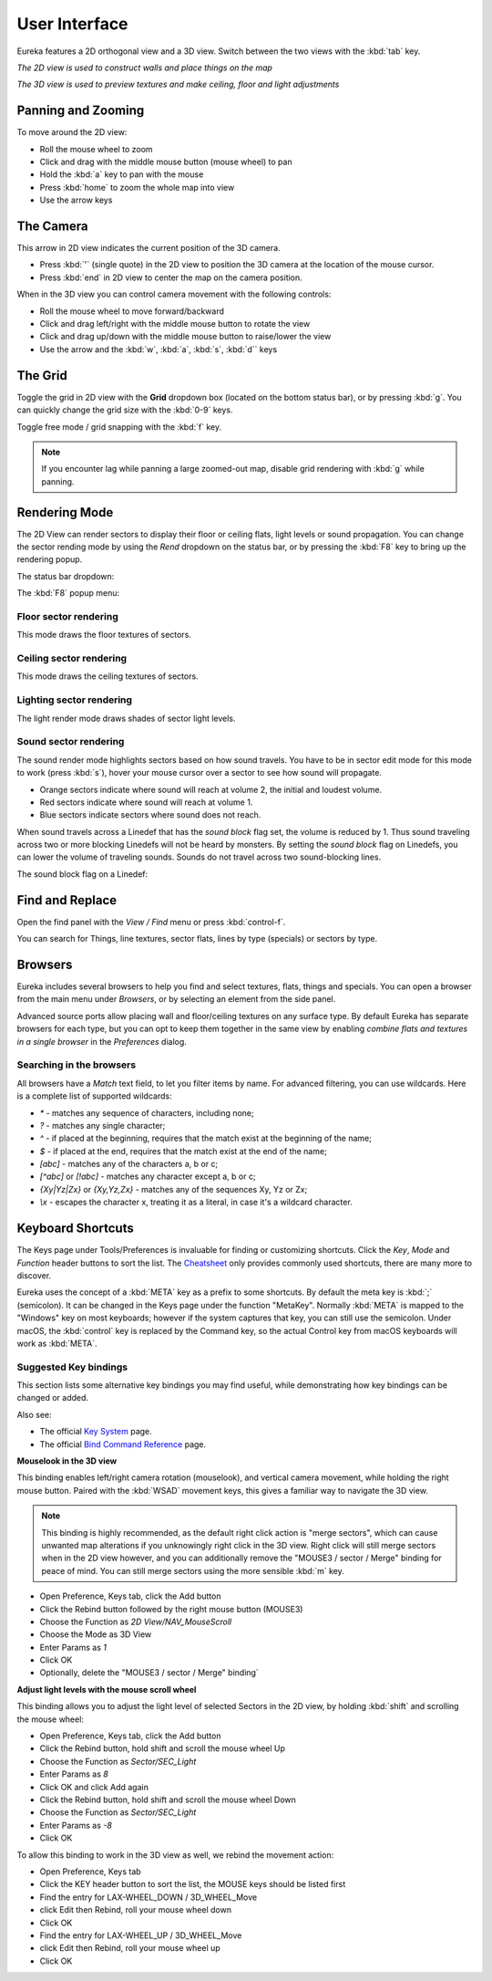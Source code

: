 User Interface
==============

Eureka features a 2D orthogonal view and a 3D view. Switch between the two views with the :kbd:`tab` key.

.. image:: 2d-view.png

*The 2D view is used to construct walls and place things on the map*

.. image:: 3d-view.png

*The 3D view is used to preview textures and make ceiling, floor and light adjustments*

Panning and Zooming
-------------------

To move around the 2D view:

* Roll the mouse wheel to zoom
* Click and drag with the middle mouse button (mouse wheel) to pan
* Hold the :kbd:`a` key to pan with the mouse
* Press :kbd:`home` to zoom the whole map into view
* Use the arrow keys

The Camera
----------

This arrow in 2D view indicates the current position of the 3D camera.

* Press :kbd:`'` (single quote) in the 2D view to position the 3D camera at the location of the mouse cursor.
* Press :kbd:`end` in 2D view to center the map on the camera position.

.. image:: camera.png

When in the 3D view you can control camera movement with the following controls:

* Roll the mouse wheel to move forward/backward
* Click and drag left/right with the middle mouse button to rotate the view
* Click and drag up/down with the middle mouse button to raise/lower the view
* Use the arrow and the :kbd:`w`, :kbd:`a`, :kbd:`s`, :kbd:`d`` keys

The Grid
--------

Toggle the grid in 2D view with the **Grid** dropdown box (located on the bottom status bar), or by pressing :kbd:`g`. You can quickly change the grid size with the :kbd:`0-9` keys.

Toggle free mode / grid snapping with the :kbd:`f` key.

.. image:: 2d-grid.png

.. note::

    If you encounter lag while panning a large zoomed-out map, disable grid rendering with :kbd:`g` while panning.

Rendering Mode
--------------

The 2D View can render sectors to display their floor or ceiling flats, light levels or sound propagation. You can change the sector rending mode by using the `Rend` dropdown on the status bar, or by pressing the :kbd:`F8` key to bring up the rendering popup.

The status bar dropdown:

.. image:: sector-rendering-dropdown.png

The :kbd:`F8` popup menu:

.. image:: sector-rendering-statusbar.png

Floor sector rendering
^^^^^^^^^^^^^^^^^^^^^^

This mode draws the floor textures of sectors.

.. image:: sector-rendering-floors.png

Ceiling sector rendering
^^^^^^^^^^^^^^^^^^^^^^^^

This mode draws the ceiling textures of sectors.

.. image:: sector-rendering-ceilings.png

Lighting sector rendering
^^^^^^^^^^^^^^^^^^^^^^^^^

The light render mode draws shades of sector light levels.

.. image:: sector-rendering-lighting.png

Sound sector rendering
^^^^^^^^^^^^^^^^^^^^^^

The sound render mode highlights sectors based on how sound travels. You have to be in sector edit mode for this mode to work (press :kbd:`s`), hover your mouse cursor over a sector to see how sound will propagate.

* Orange sectors indicate where sound will reach at volume 2, the initial and loudest volume.
* Red sectors indicate where sound will reach at volume 1.
* Blue sectors indicate sectors where sound does not reach.

When sound travels across a Linedef that has the `sound block` flag set, the volume is reduced by 1. Thus sound traveling across two or more blocking Linedefs will not be heard by monsters.
By setting the `sound block` flag on Linedefs, you can lower the volume of traveling sounds. Sounds do not travel across two sound-blocking lines.

.. image:: sector-rendering-sound.png

The sound block flag on a Linedef:

.. image:: sector-rendering-sound-flag.png


Find and Replace
----------------

Open the find panel with the `View / Find` menu or press :kbd:`control-f`.

You can search for Things, line textures, sector flats, lines by type (specials) or sectors by type.

.. image:: find-panel.png


Browsers
--------
Eureka includes several browsers to help you find and select textures, flats, things and specials.
You can open a browser from the main menu under `Browsers`, or by selecting an element from the side
panel.

Advanced source ports allow placing wall and floor/ceiling textures on any surface type. By default
Eureka has separate browsers for each type, but you can opt to keep them together in the same view
by enabling `combine flats and textures in a single browser` in the `Preferences` dialog.

Searching in the browsers
^^^^^^^^^^^^^^^^^^^^^^^^^

All browsers have a `Match` text field, to let you filter items by name. For advanced filtering, you
can use wildcards. Here is a complete list of supported wildcards:

* `*` - matches any sequence of characters, including none;
* `?` - matches any single character;
* `^` - if placed at the beginning, requires that the match exist at the beginning of the name;
* `$` - if placed at the end, requires that the match exist at the end of the name;
* `[abc]` - matches any of the characters a, b or c;
* `[^abc]` or `[!abc]` - matches any character except a, b or c;
* `{Xy|Yz|Zx}` or `{Xy,Yz,Zx}` - matches any of the sequences Xy, Yz or Zx;
* `\\x` - escapes the character x, treating it as a literal, in case it's a wildcard character.


Keyboard Shortcuts
------------------

The Keys page under Tools/Preferences is invaluable for finding or customizing shortcuts. Click the `Key`, `Mode` and `Function` header buttons to sort the list. The `Cheatsheet <../cheatsheet>`_ only provides commonly used shortcuts, there are many more to discover.

Eureka uses the concept of a :kbd:`META` key as a prefix to some shortcuts. By default the meta key is :kbd:`;` (semicolon). It can be changed in the Keys page under the function "MetaKey". Normally :kbd:`META` is mapped to the "Windows" key on most keyboards; however if the system captures that key, you can still use the semicolon. Under macOS, the :kbd:`control` key is replaced by the Command key, so the actual Control key from macOS keyboards will work as :kbd:`META`.

.. image:: preferences-keys.png

Suggested Key bindings
^^^^^^^^^^^^^^^^^^^^^^

This section lists some alternative key bindings you may find useful, while demonstrating how key bindings can be changed or added.

Also see:

* The official `Key System <https://eureka-editor.sourceforge.net/Docs_KeySystem.html>`_ page.
* The official `Bind Command Reference <https://eureka-editor.sourceforge.net/Docs_CommandList.html>`_ page.

**Mouselook in the 3D view**

This binding enables left/right camera rotation (mouselook), and vertical camera movement, while holding the right mouse button. Paired with the :kbd:`WSAD` movement keys, this gives a familiar way to navigate the 3D view.

.. note::

    This binding is highly recommended, as the default right click action is "merge sectors", which can cause unwanted map alterations if you unknowingly right click in the 3D view. Right click will still merge sectors when in the 2D view however, and you can additionally remove the "MOUSE3 / sector / Merge" binding for peace of mind. You can still merge sectors using the more sensible :kbd:`m` key.

* Open Preference, Keys tab, click the Add button
* Click the Rebind button followed by the right mouse button (MOUSE3)
* Choose the Function as `2D View/NAV_MouseScroll`
* Choose the Mode as 3D View
* Enter Params as `1`
* Click OK
* Optionally, delete the "MOUSE3 / sector / Merge" binding`

**Adjust light levels with the mouse scroll wheel**

This binding allows you to adjust the light level of selected Sectors in the 2D view, by holding :kbd:`shift` and scrolling the mouse wheel:

* Open Preference, Keys tab, click the Add button
* Click the Rebind button, hold shift and scroll the mouse wheel Up
* Choose the Function as `Sector/SEC_Light`
* Enter Params as `8`
* Click OK and click Add again
* Click the Rebind button, hold shift and scroll the mouse wheel Down
* Choose the Function as `Sector/SEC_Light`
* Enter Params as `-8`
* Click OK

To allow this binding to work in the 3D view as well, we rebind the movement action:

* Open Preference, Keys tab
* Click the KEY header button to sort the list, the MOUSE keys should be listed first
* Find the entry for LAX-WHEEL_DOWN / 3D_WHEEL_Move
* click Edit then Rebind, roll your mouse wheel down
* Click OK
* Find the entry for LAX-WHEEL_UP / 3D_WHEEL_Move
* click Edit then Rebind, roll your mouse wheel up
* Click OK
